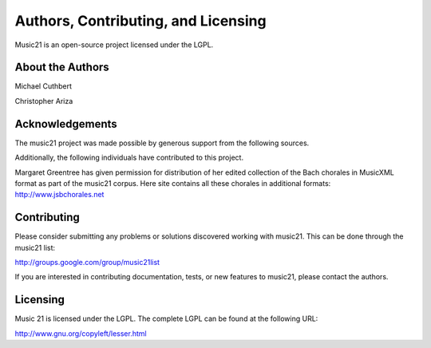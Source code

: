 .. _about:


Authors, Contributing, and Licensing
======================================

Music21 is an open-source project licensed under the LGPL.


About the Authors
-----------------------

Michael Cuthbert

Christopher Ariza



Acknowledgements  
-----------------------

The music21 project was made possible by generous support from the following sources.

Additionally, the following individuals have contributed to this project.

Margaret Greentree has given permission for distribution of her edited collection of the Bach chorales in MusicXML format as part of the music21 corpus. Here site contains all these chorales in additional formats: http://www.jsbchorales.net


Contributing
-----------------------

Please consider submitting any problems or solutions discovered working with music21. This can be done through the music21 list:

http://groups.google.com/group/music21list

If you are interested in contributing documentation, tests, or new features to music21, please contact the authors. 


Licensing
-----------------------

Music 21 is licensed under the LGPL. The complete LGPL can be found at the following URL:

http://www.gnu.org/copyleft/lesser.html


